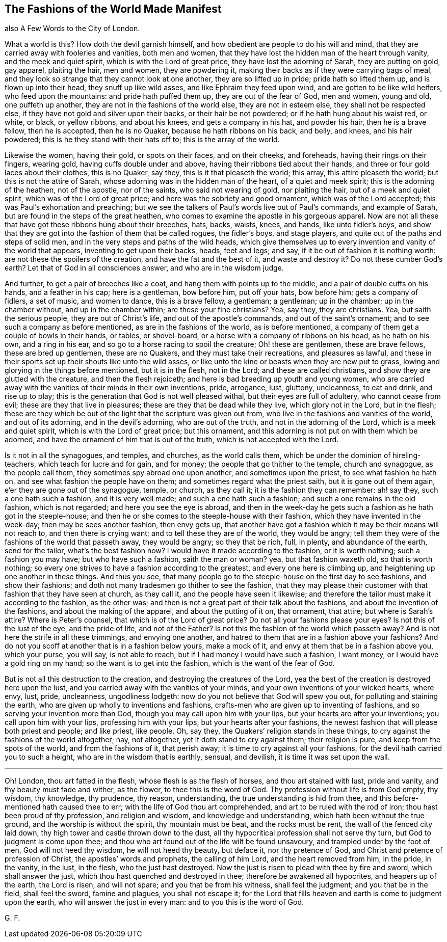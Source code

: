 == The Fashions of the World Made Manifest

also A Few Words to the City of London.

What a world is this?
How doth the devil garnish himself, and how obedient are people to do his will and mind,
that they are carried away with fooleries and vanities, both men and women,
that they have lost the hidden man of the heart through vanity,
and the meek and quiet spirit, which is with the Lord of great price,
they have lost the adorning of Sarah, they are putting on gold, gay apparel,
plaiting the hair, men and women, they are powdering it,
making their backs as if they were carrying bags of meal,
and they look so strange that they cannot look at one another,
they are so lifted up in pride; pride hath so lifted them up,
and is flown up into their head, they snuff up like wild asses,
and like Ephraim they feed upon wind, and are gotten to be like wild heifers,
who feed upon the mountains: and pride hath puffed them up,
they are out of the fear of God, men and women, young and old, one puffeth up another,
they are not in the fashions of the world else, they are not in esteem else,
they shall not be respected else, if they have not gold and silver upon their backs,
or their hair be not powdered; or if he hath hung about his waist red, or white,
or black, or yellow ribbons, and about his knees, and gets a company in his hat,
and powder his hair, then he is a brave fellow, then he is accepted,
then he is no Quaker, because he hath ribbons on his back, and belly, and knees,
and his hair powdered; this is he they stand with their hats off to;
this is the array of the world.

Likewise the women, having their gold, or spots on their faces, and on their cheeks,
and foreheads, having their rings on their fingers, wearing gold,
having cuffs double under and above, having their ribbons tied about their hands,
and three or four gold laces about their clothes, this is no Quaker, say they,
this is it that pleaseth the world; this array, this attire pleaseth the world;
but this is not the attire of Sarah, whose adorning was in the hidden man of the heart,
of a quiet and meek spirit; this is the adorning of the heathen, not of the apostle,
nor of the saints, who said not wearing of gold, nor plaiting the hair,
but of a meek and quiet spirit, which was of the Lord of great price;
and here was the sobriety and good ornament, which was of the Lord accepted;
this was Paul`'s exhortation and preaching;
but we see the talkers of Paul`'s words live out of Paul`'s commands,
and example of Sarah, but are found in the steps of the great heathen,
who comes to examine the apostle in his gorgeous apparel.
Now are not all these that have got these ribbons hung about their breeches, hats, backs,
waists, knees, and hands, like unto fidler`'s boys,
and show that they are got into the fashion of them that be called rogues,
the fidler`'s boys, and stage players, and quite out of the paths and steps of solid men,
and in the very steps and paths of the wild heads,
which give themselves up to every invention and vanity of the world that appears,
inventing to get upon their backs, heads, feet and legs; and say,
if it be out of fashion it is nothing worth: are not these the spoilers of the creation,
and have the fat and the best of it, and waste and destroy it?
Do not these cumber God`'s earth?
Let that of God in all consciences answer, and who are in the wisdom judge.

And further, to get a pair of breeches like a coat,
and hang them with points up to the middle, and a pair of double cuffs on his hands,
and a feather in his cap; here is a gentleman, bow before him, put off your hats,
bow before him; gets a company of fidlers, a set of music, and women to dance,
this is a brave fellow, a gentleman; a gentleman; up in the chamber;
up in the chamber without, and up in the chamber within; are these your fine christians?
Yea, say they, they are christians.
Yea, but saith the serious people, they are out of Christ`'s life,
and out of the apostle`'s commands, and out of the saint`'s ornament;
and to see such a company as before mentioned, as are in the fashions of the world,
as is before mentioned, a company of them get a couple of bowls in their hands,
or tables, or shovel-board, or a horse with a company of ribbons on his head,
as he hath on his own, and a ring in his ear,
and so go to a horse racing to spoil the creature; Oh! these are gentlemen,
these are brave fellows, these are bred up gentlemen, these are no Quakers,
and they must take their recreations, and pleasures as lawful,
and these in their sports set up their shouts like unto the wild asses,
or like unto the kine or beasts when they are new put to grass,
lowing and glorying in the things before mentioned, but it is in the flesh,
not in the Lord; and these are called christians,
and show they are glutted with the creature, and then the flesh rejoiceth;
and here is bad breeding up youth and young women,
who are carried away with the vanities of their minds in their own inventions, pride,
arrogance, lust, gluttony, uncleanness, to eat and drink, and rise up to play;
this is the generation that God is not well pleased withal,
but their eyes are full of adultery, who cannot cease from evil;
these are they that live in pleasures; these are they that be dead while they live,
which glory not in the Lord, but in the flesh;
these are they which be out of the light that the scripture was given out from,
who live in the fashions and vanities of the world, and out of its adorning,
and in the devil`'s adorning, who are out of the truth,
and not in the adorning of the Lord, which is a meek and quiet spirit,
which is with the Lord of great price; but this ornament,
and this adorning is not put on with them which be adorned,
and have the ornament of him that is out of the truth,
which is not accepted with the Lord.

Is it not in all the synagogues, and temples, and churches, as the world calls them,
which be under the dominion of hireling-teachers, which teach for lucre and for gain,
and for money; the people that go thither to the temple, church and synagogue,
as the people call them, they sometimes spy abroad one upon another,
and sometimes upon the priest, to see what fashion he hath on,
and see what fashion the people have on them; and sometimes regard what the priest saith,
but it is gone out of them again, e`'er they are gone out of the synagogue, temple,
or church, as they call it; it is the fashion they can remember: ah! say they,
such a one hath such a fashion, and it is very well made;
and such a one hath such a fashion; and such a one remains in the old fashion,
which is not regarded; and here you see the eye is abroad,
and then in the week-day he gets such a fashion as he hath got in the steeple-house;
and then he or she comes to the steeple-house with their fashion,
which they have invented in the week-day; then may be sees another fashion,
then envy gets up,
that another have got a fashion which it may be their means will not reach to,
and then there is crying want; and to tell these they are of the world,
they would be angry; tell them they were of the fashions of the world that passeth away,
they would be angry; so they that be rich, full, in plenty, and abundance of the earth,
send for the tailor, what`'s the best fashion now?
I would have it made according to the fashion, or it is worth nothing;
such a fashion you may have; but who have such a fashion, saith the man or woman?
yea, but that fashion waxeth old, so that is worth nothing;
so every one strives to have a fashion according to the greatest,
and every one here is climbing up, and heightening up one another in these things.
And thus you see,
that many people go to the steeple-house on the first day to see fashions,
and show their fashions; and doth not many tradesmen go thither to see the fashion,
that they may please their customer with that fashion that they have seen at church,
as they call it, and the people have seen it likewise;
and therefore the tailor must make it according to the fashion, as the other was;
and then is not a great part of their talk about the fashions,
and about the invention of the fashions, and about the making of the apparel,
and about the putting of it on, that ornament, that attire; but where is Sarah`'s attire?
Where is Peter`'s counsel, that which is of the Lord of great price?
Do not all your fashions please your eyes?
Is not this of the lust of the eye, and the pride of life, and not of the Father?
Is not this the fashion of the world which passeth away?
And is not here the strife in all these trimmings, and envying one another,
and hatred to them that are in a fashion above your fashions?
And do not you scoff at another that is in a fashion below yours, make a mock of it,
and envy at them that be in a fashion above you, which your purse, you will say,
is not able to reach, but if I had money I would have such a fashion, I want money,
or I would have a gold ring on my hand; so the want is to get into the fashion,
which is the want of the fear of God.

But is not all this destruction to the creation,
and destroying the creatures of the Lord,
yea the best of the creation is destroyed here upon the lust,
and you carried away with the vanities of your minds,
and your own inventions of your wicked hearts, where envy, lust, pride, uncleanness,
ungodliness lodgeth: now do you not believe that God will spew you out,
for polluting and staining the earth, who are given up wholly to inventions and fashions,
crafts-men who are given up to inventing of fashions,
and so serving your invention more than God, though you may call upon him with your lips,
but your hearts are after your inventions; you call upon him with your lips,
professing him with your lips, but your hearts after your fashions,
the newest fashion that will please both priest and people; and like priest, like people.
Oh, say they, the Quakers`' religion stands in these things,
to cry against the fashions of the world altogether; nay, not altogether,
yet it doth stand to cry against them; their religion is pure,
and keep from the spots of the world, and from the fashions of it, that perish away;
it is time to cry against all your fashions,
for the devil hath carried you to such a height, who are in the wisdom that is earthly,
sensual, and devilish, it is time it was set upon the wall.

[.asterism]
'''

Oh!
London, thou art fatted in the flesh, whose flesh is as the flesh of horses,
and thou art stained with lust, pride and vanity, and thy beauty must fade and wither,
as the flower, to thee this is the word of God.
Thy profession without life is from God empty, thy wisdom, thy knowledge, thy prudence,
thy reason, understanding, the true understanding is hid from thee,
and this before-mentioned hath caused thee to err;
with the life of God thou art comprehended, and art to be ruled with the rod of iron;
thou hast been proud of thy profession, and religion and wisdom,
and knowledge and understanding, which hath been without the true ground,
and the worship is without the spirit, thy mountain must be beat,
and the rocks must be rent, the wall of the fenced city laid down,
thy high tower and castle thrown down to the dust,
all thy hypocritical profession shall not serve thy turn,
but God to judgment is come upon thee;
and thou who art found out of the life wilt be found unsavoury,
and trampled under by the foot of men, God will not heed thy wisdom,
he will not heed thy beauty, but deface it, nor thy pretence of God,
and Christ and pretence of profession of Christ, the apostles`' words and prophets,
the calling of him Lord, and the heart removed from him, in the pride, in the vanity,
in the lust, in the flesh, who the just hast destroyed.
Now the just is risen to plead with thee by fire and sword, which shall answer the just,
which thou hast quenched and destroyed in thee; therefore be awakened all hypocrites,
and heapers up of the earth, the Lord is risen, and will not spare;
and you that be from his witness, shall feel the judgment; and you that be in the field,
shall feel the sword, famine and plagues, you shall not escape it;
for the Lord that fills heaven and earth is come to judgment upon the earth,
who will answer the just in every man: and to you this is the word of God.

G+++.+++ F.

